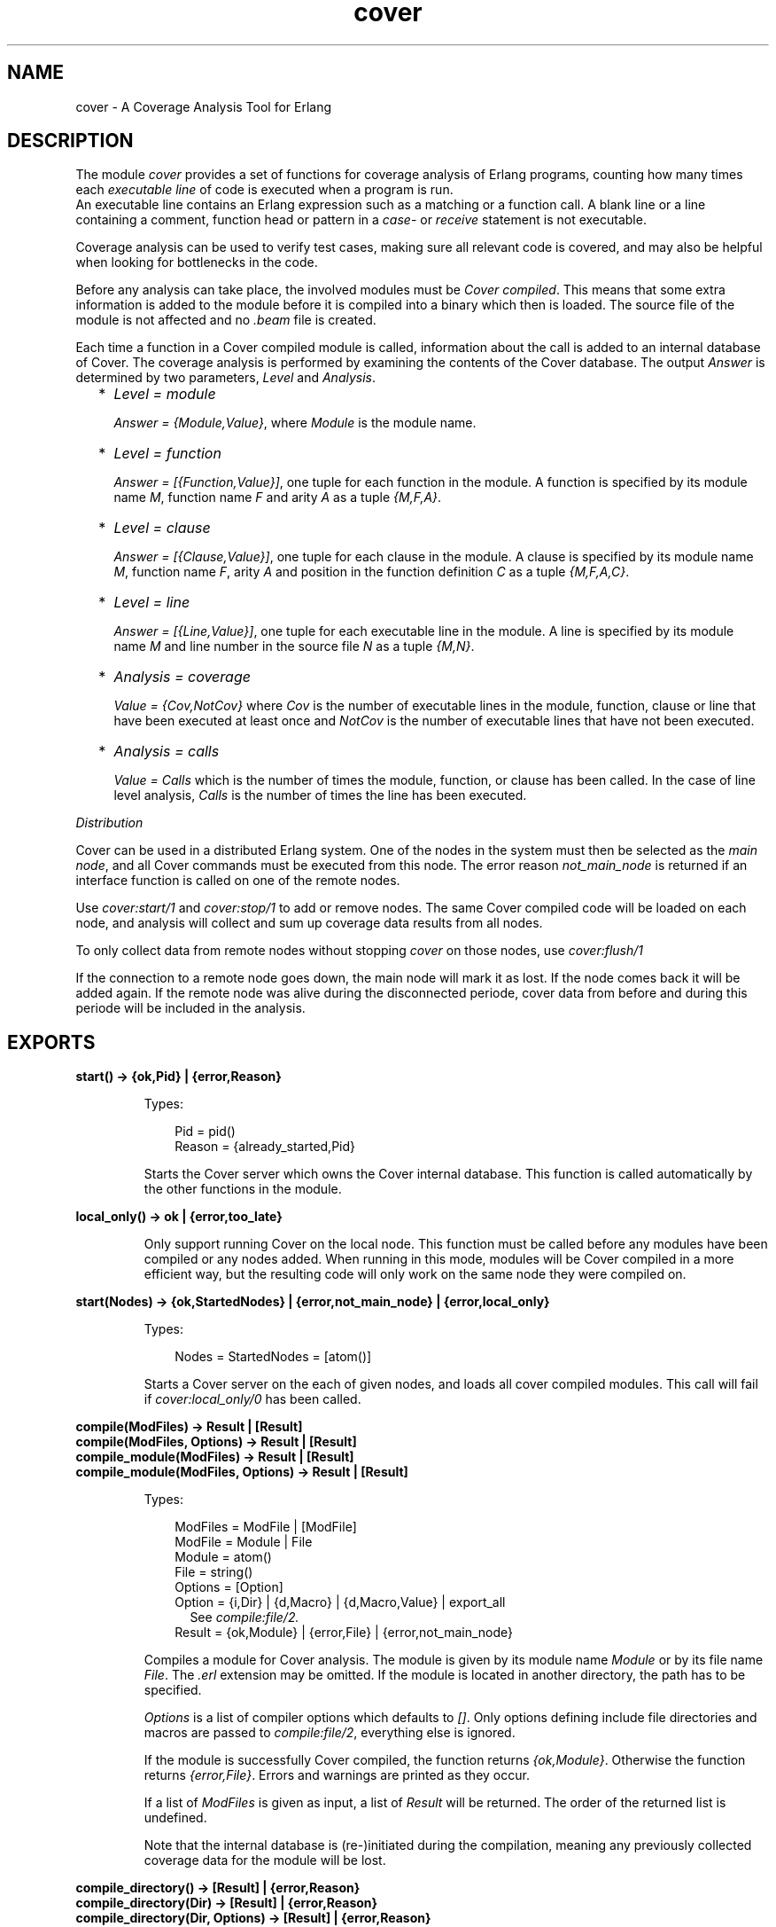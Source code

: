 .TH cover 3 "tools 3.3.1.1" "Ericsson AB" "Erlang Module Definition"
.SH NAME
cover \- A Coverage Analysis Tool for Erlang
.SH DESCRIPTION
.LP
The module \fIcover\fR\& provides a set of functions for coverage analysis of Erlang programs, counting how many times each \fIexecutable line\fR\& of code is executed when a program is run\&. 
.br
An executable line contains an Erlang expression such as a matching or a function call\&. A blank line or a line containing a comment, function head or pattern in a \fIcase\fR\&- or \fIreceive\fR\& statement is not executable\&.
.LP
Coverage analysis can be used to verify test cases, making sure all relevant code is covered, and may also be helpful when looking for bottlenecks in the code\&.
.LP
Before any analysis can take place, the involved modules must be \fICover compiled\fR\&\&. This means that some extra information is added to the module before it is compiled into a binary which then is loaded\&. The source file of the module is not affected and no \fI\&.beam\fR\& file is created\&.
.LP
Each time a function in a Cover compiled module is called, information about the call is added to an internal database of Cover\&. The coverage analysis is performed by examining the contents of the Cover database\&. The output \fIAnswer\fR\& is determined by two parameters, \fILevel\fR\& and \fIAnalysis\fR\&\&.
.RS 2
.TP 2
*
\fILevel = module\fR\&
.RS 2
.LP
\fIAnswer = {Module,Value}\fR\&, where \fIModule\fR\& is the module name\&.
.RE
.LP
.TP 2
*
\fILevel = function\fR\&
.RS 2
.LP
\fIAnswer = [{Function,Value}]\fR\&, one tuple for each function in the module\&. A function is specified by its module name \fIM\fR\&, function name \fIF\fR\& and arity \fIA\fR\& as a tuple \fI{M,F,A}\fR\&\&.
.RE
.LP
.TP 2
*
\fILevel = clause\fR\&
.RS 2
.LP
\fIAnswer = [{Clause,Value}]\fR\&, one tuple for each clause in the module\&. A clause is specified by its module name \fIM\fR\&, function name \fIF\fR\&, arity \fIA\fR\& and position in the function definition \fIC\fR\& as a tuple \fI{M,F,A,C}\fR\&\&.
.RE
.LP
.TP 2
*
\fILevel = line\fR\&
.RS 2
.LP
\fIAnswer = [{Line,Value}]\fR\&, one tuple for each executable line in the module\&. A line is specified by its module name \fIM\fR\& and line number in the source file \fIN\fR\& as a tuple \fI{M,N}\fR\&\&.
.RE
.LP
.TP 2
*
\fIAnalysis = coverage\fR\&
.RS 2
.LP
\fIValue = {Cov,NotCov}\fR\& where \fICov\fR\& is the number of executable lines in the module, function, clause or line that have been executed at least once and \fINotCov\fR\& is the number of executable lines that have not been executed\&.
.RE
.LP
.TP 2
*
\fIAnalysis = calls\fR\&
.RS 2
.LP
\fIValue = Calls\fR\& which is the number of times the module, function, or clause has been called\&. In the case of line level analysis, \fICalls\fR\& is the number of times the line has been executed\&.
.RE
.LP
.RE

.LP
\fIDistribution\fR\&
.LP
Cover can be used in a distributed Erlang system\&. One of the nodes in the system must then be selected as the \fImain node\fR\&, and all Cover commands must be executed from this node\&. The error reason \fInot_main_node\fR\& is returned if an interface function is called on one of the remote nodes\&.
.LP
Use \fIcover:start/1\fR\& and \fIcover:stop/1\fR\& to add or remove nodes\&. The same Cover compiled code will be loaded on each node, and analysis will collect and sum up coverage data results from all nodes\&.
.LP
To only collect data from remote nodes without stopping \fIcover\fR\& on those nodes, use \fIcover:flush/1\fR\&
.LP
If the connection to a remote node goes down, the main node will mark it as lost\&. If the node comes back it will be added again\&. If the remote node was alive during the disconnected periode, cover data from before and during this periode will be included in the analysis\&.
.SH EXPORTS
.LP
.B
start() -> {ok,Pid} | {error,Reason}
.br
.RS
.LP
Types:

.RS 3
Pid = pid()
.br
Reason = {already_started,Pid}
.br
.RE
.RE
.RS
.LP
Starts the Cover server which owns the Cover internal database\&. This function is called automatically by the other functions in the module\&.
.RE
.LP
.B
local_only() -> ok | {error,too_late}
.br
.RS
.LP
Only support running Cover on the local node\&. This function must be called before any modules have been compiled or any nodes added\&. When running in this mode, modules will be Cover compiled in a more efficient way, but the resulting code will only work on the same node they were compiled on\&.
.RE
.LP
.B
start(Nodes) -> {ok,StartedNodes} | {error,not_main_node} | {error,local_only}
.br
.RS
.LP
Types:

.RS 3
Nodes = StartedNodes = [atom()]
.br
.RE
.RE
.RS
.LP
Starts a Cover server on the each of given nodes, and loads all cover compiled modules\&. This call will fail if \fIcover:local_only/0\fR\& has been called\&.
.RE
.LP
.B
compile(ModFiles) -> Result | [Result]
.br
.B
compile(ModFiles, Options) -> Result | [Result]
.br
.B
compile_module(ModFiles) -> Result | [Result]
.br
.B
compile_module(ModFiles, Options) -> Result | [Result]
.br
.RS
.LP
Types:

.RS 3
ModFiles = ModFile | [ModFile]
.br
ModFile = Module | File
.br
 Module = atom()
.br
 File = string()
.br
Options = [Option]
.br
 Option = {i,Dir} | {d,Macro} | {d,Macro,Value} | export_all
.br
.RS 2
See \fIcompile:file/2\&.\fR\&
.RE
Result = {ok,Module} | {error,File} | {error,not_main_node}
.br
.RE
.RE
.RS
.LP
Compiles a module for Cover analysis\&. The module is given by its module name \fIModule\fR\& or by its file name \fIFile\fR\&\&. The \fI\&.erl\fR\& extension may be omitted\&. If the module is located in another directory, the path has to be specified\&.
.LP
\fIOptions\fR\& is a list of compiler options which defaults to \fI[]\fR\&\&. Only options defining include file directories and macros are passed to \fIcompile:file/2\fR\&, everything else is ignored\&.
.LP
If the module is successfully Cover compiled, the function returns \fI{ok,Module}\fR\&\&. Otherwise the function returns \fI{error,File}\fR\&\&. Errors and warnings are printed as they occur\&.
.LP
If a list of \fIModFiles\fR\& is given as input, a list of \fIResult\fR\& will be returned\&. The order of the returned list is undefined\&.
.LP
Note that the internal database is (re-)initiated during the compilation, meaning any previously collected coverage data for the module will be lost\&.
.RE
.LP
.B
compile_directory() -> [Result] | {error,Reason}
.br
.B
compile_directory(Dir) -> [Result] | {error,Reason}
.br
.B
compile_directory(Dir, Options) -> [Result] | {error,Reason}
.br
.RS
.LP
Types:

.RS 3
Dir = string()
.br
Options = [Option]
.br
.RS 2
See \fIcompile_module/1,2\fR\&
.RE
Result = {ok,Module} | {error,File} | {error,not_main_node}
.br
.RS 2
See \fIcompile_module/1,2\fR\&
.RE
Reason = eacces | enoent
.br
.RE
.RE
.RS
.LP
Compiles all modules (\fI\&.erl\fR\& files) in a directory \fIDir\fR\& for Cover analysis the same way as \fIcompile_module/1,2\fR\& and returns a list with the return values\&.
.LP
\fIDir\fR\& defaults to the current working directory\&.
.LP
The function returns \fI{error,eacces}\fR\& if the directory is not readable or \fI{error,enoent}\fR\& if the directory does not exist\&.
.RE
.LP
.B
compile_beam(ModFiles) -> Result | [Result]
.br
.RS
.LP
Types:

.RS 3
ModFiles = ModFile | [ModFile]
.br
ModFile = Module | BeamFile
.br
 Module = atom()
.br
 BeamFile = string()
.br
Result = {ok,Module} | {error,BeamFile} | {error,Reason}
.br
 Reason = non_existing | {no_abstract_code,BeamFile} | {encrypted_abstract_code,BeamFile} | {already_cover_compiled,no_beam_found,Module} | not_main_node
.br
.RE
.RE
.RS
.LP
Does the same as \fIcompile/1,2\fR\&, but uses an existing \fI\&.beam\fR\& file as base, i\&.e\&. the module is not compiled from source\&. Thus \fIcompile_beam/1\fR\& is faster than \fIcompile/1,2\fR\&\&.
.LP
Note that the existing \fI\&.beam\fR\& file must contain \fIabstract code\fR\&, i\&.e\&. it must have been compiled with the \fIdebug_info\fR\& option\&. If not, the error reason \fI{no_abstract_code,BeamFile}\fR\& is returned\&. If the abstract code is encrypted, and no key is available for decrypting it, the error reason \fI{encrypted_abstract_code,BeamFile}\fR\& is returned\&.
.LP
If only the module name (i\&.e\&. not the full name of the \fI\&.beam\fR\& file) is given to this function, the \fI\&.beam\fR\& file is found by calling \fIcode:which(Module)\fR\&\&. If no \fI\&.beam\fR\& file is found, the error reason \fInon_existing\fR\& is returned\&. If the module is already cover compiled with \fIcompile_beam/1\fR\&, the \fI\&.beam\fR\& file will be picked from the same location as the first time it was compiled\&. If the module is already cover compiled with \fIcompile/1,2\fR\&, there is no way to find the correct \fI\&.beam\fR\& file, so the error reason \fI{already_cover_compiled,no_beam_found,Module}\fR\& is returned\&.
.LP
\fI{error,BeamFile}\fR\& is returned if the compiled code cannot be loaded on the node\&.
.LP
If a list of \fIModFiles\fR\& is given as input, a list of \fIResult\fR\& will be returned\&. The order of the returned list is undefined\&.
.RE
.LP
.B
compile_beam_directory() -> [Result] | {error,Reason}
.br
.B
compile_beam_directory(Dir) -> [Result] | {error,Reason}
.br
.RS
.LP
Types:

.RS 3
Dir = string()
.br
Result = See compile_beam/1
.br
Reason = eacces | enoent
.br
.RE
.RE
.RS
.LP
Compiles all modules (\fI\&.beam\fR\& files) in a directory \fIDir\fR\& for Cover analysis the same way as \fIcompile_beam/1\fR\& and returns a list with the return values\&.
.LP
\fIDir\fR\& defaults to the current working directory\&.
.LP
The function returns \fI{error,eacces}\fR\& if the directory is not readable or \fI{error,enoent}\fR\& if the directory does not exist\&.
.RE
.LP
.B
analyse() -> {result,Ok,Fail} | {error,not_main_node}
.br
.B
analyse(Modules) -> OneResult | {result,Ok,Fail} | {error,not_main_node}
.br
.B
analyse(Analysis) -> {result,Ok,Fail} | {error,not_main_node}
.br
.B
analyse(Level) -> {result,Ok,Fail} | {error,not_main_node}
.br
.B
analyse(Modules, Analysis) -> OneResult | {result,Ok,Fail} | {error,not_main_node}
.br
.B
analyse(Modules, Level) -> OneResult | {result,Ok,Fail} | {error,not_main_node}
.br
.B
analyse(Analysis, Level) -> {result,Ok,Fail} | {error,not_main_node}
.br
.B
analyse(Modules, Analysis, Level) -> OneResult | {result,Ok,Fail} | {error,not_main_node}
.br
.RS
.LP
Types:

.RS 3
Modules = Module | [Module]
.br
Module = atom() 
.br
Analysis = coverage | calls
.br
Level = line | clause | function | module
.br
OneResult = {ok,{Module,Value}} | {ok,[{Item,Value}]} | {error, Error}
.br
 Item = Line | Clause | Function
.br
 Line = {M,N}
.br
 Clause = {M,F,A,C}
.br
 Function = {M,F,A}
.br
 M = F = atom()
.br
 N = A = C = integer()
.br
 Value = {Cov,NotCov} | Calls
.br
 Cov = NotCov = Calls = integer()
.br
 Error = {not_cover_compiled,Module}
.br
Ok = [{Module,Value}] | [{Item,Value}]
.br
Fail = [Error]
.br
.RE
.RE
.RS
.LP
Performs analysis of one or more Cover compiled modules, as specified by \fIAnalysis\fR\& and \fILevel\fR\& (see above), by examining the contents of the internal database\&.
.LP
\fIAnalysis\fR\& defaults to \fIcoverage\fR\& and \fILevel\fR\& defaults to \fIfunction\fR\&\&.
.LP
If \fIModules\fR\& is an atom (one module), the return will be \fIOneResult\fR\&, else the return will be \fI{result,Ok,Fail}\fR\&\&.
.LP
If \fIModules\fR\& is not given, all modules that have data in the cover data table, are analysed\&. Note that this includes both cover compiled modules and imported modules\&.
.LP
If a given module is not Cover compiled, this is indicated by the error reason \fI{not_cover_compiled,Module}\fR\&\&.
.RE
.LP
.B
analyse_to_file() -> {result,Ok,Fail} | {error,not_main_node}
.br
.B
analyse_to_file(Modules) -> Answer | {result,Ok,Fail} | {error,not_main_node}
.br
.B
analyse_to_file(Options) -> {result,Ok,Fail} | {error,not_main_node}
.br
.B
analyse_to_file(Modules,Options) -> Answer | {result,Ok,Fail} | {error,not_main_node}
.br
.RS
.LP
Types:

.RS 3
Modules = Module | [Module]
.br
Module = atom()
.br
OutFile = OutDir = string()
.br
Options = [Option]
.br
Option = html | {outfile,OutFile} | {outdir,OutDir}
.br
Answer = {ok,OutFile} | {error,Error}
.br
Ok = [OutFile]
.br
Fail = [Error]
.br
Error = {not_cover_compiled,Module} | {file,File,Reason} | {no_source_code_found,Module}
.br
 File = string()
.br
 Reason = term()
.br
.RE
.RE
.RS
.LP
Makes copies of the source file for the given modules, where it for each executable line is specified how many times it has been executed\&.
.LP
The output file \fIOutFile\fR\& defaults to \fIModule\&.COVER\&.out\fR\&, or \fIModule\&.COVER\&.html\fR\& if the option \fIhtml\fR\& was used\&.
.LP
If \fIModules\fR\& is an atom (one module), the return will be \fIAnswer\fR\&, else the return will be a list, \fI{result,Ok,Fail}\fR\&\&.
.LP
If \fIModules\fR\& is not given, all modules that have data in the cover data table, are analysed\&. Note that this includes both cover compiled modules and imported modules\&.
.LP
If a module is not Cover compiled, this is indicated by the error reason \fI{not_cover_compiled,Module}\fR\&\&.
.LP
If the source file and/or the output file cannot be opened using \fIfile:open/2\fR\&, the function returns \fI{error,{file,File,Reason}}\fR\& where \fIFile\fR\& is the file name and \fIReason\fR\& is the error reason\&.
.LP
If a module was cover compiled from the \fI\&.beam\fR\& file, i\&.e\&. using \fIcompile_beam/1\fR\& or \fIcompile_beam_directory/0,1\fR\&, it is assumed that the source code can be found in the same directory as the \fI\&.beam\fR\& file, in \fI\&.\&./src\fR\& relative to that directory, or using the source path in \fIModule:module_info(compile)\fR\&\&. When using the latter, two paths are examined: first the one constructed by joining \fI\&.\&./src\fR\& and the tail of the compiled path below a trailing \fIsrc\fR\& component, then the compiled path itself\&. If no source code is found, this is indicated by the error reason \fI{no_source_code_found,Module}\fR\&\&.
.RE
.LP
.B
async_analyse_to_file(Module) -> 
.br
.B
async_analyse_to_file(Module,Options) -> 
.br
.B
async_analyse_to_file(Module, OutFile) -> 
.br
.B
async_analyse_to_file(Module, OutFile, Options) -> pid()
.br
.RS
.LP
Types:

.RS 3
Module = atom()
.br
OutFile = string()
.br
Options = [Option]
.br
Option = html
.br
Error = {not_cover_compiled,Module} | {file,File,Reason} | {no_source_code_found,Module} | not_main_node
.br
 File = string()
.br
 Reason = term()
.br
.RE
.RE
.RS
.LP
This function works exactly the same way as \fBanalyse_to_file\fR\& except that it is asynchronous instead of synchronous\&. The spawned process will link with the caller when created\&. If an \fIError\fR\& occurs while doing the cover analysis the process will crash with the same error reason as \fBanalyse_to_file\fR\& would return\&.
.RE
.LP
.B
modules() -> [Module] | {error,not_main_node}
.br
.RS
.LP
Types:

.RS 3
Module = atom()
.br
.RE
.RE
.RS
.LP
Returns a list with all modules that are currently Cover compiled\&.
.RE
.LP
.B
imported_modules() -> [Module] | {error,not_main_node}
.br
.RS
.LP
Types:

.RS 3
Module = atom()
.br
.RE
.RE
.RS
.LP
Returns a list with all modules for which there are imported data\&.
.RE
.LP
.B
imported() -> [File] | {error,not_main_node}
.br
.RS
.LP
Types:

.RS 3
File = string()
.br
.RE
.RE
.RS
.LP
Returns a list with all imported files\&.
.RE
.LP
.B
which_nodes() -> [Node] | {error,not_main_node}
.br
.RS
.LP
Types:

.RS 3
Node = atom()
.br
.RE
.RE
.RS
.LP
Returns a list with all nodes that are part of the coverage analysis\&. Note that the current node is not returned\&. This node is always part of the analysis\&.
.RE
.LP
.B
is_compiled(Module) -> {file,File} | false | {error,not_main_node}
.br
.RS
.LP
Types:

.RS 3
Module = atom()
.br
Beam = string()
.br
.RE
.RE
.RS
.LP
Returns \fI{file,File}\fR\& if the module \fIModule\fR\& is Cover compiled, or \fIfalse\fR\& otherwise\&. \fIFile\fR\& is the \fI\&.erl\fR\& file used by \fIcover:compile_module/1,2\fR\& or the \fI\&.beam\fR\& file used by \fIcompile_beam/1\fR\&\&.
.RE
.LP
.B
reset(Module) ->
.br
.B
reset() -> ok | {error,not_main_node}
.br
.RS
.LP
Types:

.RS 3
Module = atom()
.br
.RE
.RE
.RS
.LP
Resets all coverage data for a Cover compiled module \fIModule\fR\& in the Cover database on all nodes\&. If the argument is omitted, the coverage data will be reset for all modules known by Cover\&.
.LP
If \fIModule\fR\& is not Cover compiled, the function returns \fI{error,{not_cover_compiled,Module}}\fR\&\&.
.RE
.LP
.B
export(ExportFile)
.br
.B
export(ExportFile,Module) -> ok | {error,Reason}
.br
.RS
.LP
Types:

.RS 3
ExportFile = string()
.br
Module = atom()
.br
Reason = {not_cover_compiled,Module} | {cant_open_file,ExportFile,Reason} | not_main_node
.br
.RE
.RE
.RS
.LP
Exports the current coverage data for \fIModule\fR\& to the file \fIExportFile\fR\&\&. It is recommended to name the \fIExportFile\fR\& with the extension \fI\&.coverdata\fR\&, since other filenames cannot be read by the web based interface to cover\&.
.LP
If \fIModule\fR\& is not given, data for all Cover compiled or earlier imported modules is exported\&.
.LP
This function is useful if coverage data from different systems is to be merged\&.
.LP
See also \fIcover:import/1\fR\&
.RE
.LP
.B
import(ExportFile) -> ok | {error,Reason}
.br
.RS
.LP
Types:

.RS 3
ExportFile = string()
.br
Reason = {cant_open_file,ExportFile,Reason} | not_main_node
.br
.RE
.RE
.RS
.LP
Imports coverage data from the file \fIExportFile\fR\& created with \fIcover:export/1,2\fR\&\&. Any analysis performed after this will include the imported data\&.
.LP
Note that when compiling a module \fIall existing coverage data is removed\fR\&, including imported data\&. If a module is already compiled when data is imported, the imported data is \fIadded\fR\& to the existing coverage data\&.
.LP
Coverage data from several export files can be imported into one system\&. The coverage data is then added up when analysing\&.
.LP
Coverage data for a module cannot be imported from the same file twice unless the module is first reset or compiled\&. The check is based on the filename, so you can easily fool the system by renaming your export file\&.
.LP
See also \fIcover:export/1,2\fR\&
.RE
.LP
.B
stop() -> ok | {error,not_main_node}
.br
.RS
.LP
Stops the Cover server and unloads all Cover compiled code\&.
.RE
.LP
.B
stop(Nodes) -> ok | {error,not_main_node}
.br
.RS
.LP
Types:

.RS 3
Nodes = [atom()]
.br
.RE
.RE
.RS
.LP
Stops the Cover server and unloads all Cover compiled code on the given nodes\&. Data stored in the Cover database on the remote nodes is fetched and stored on the main node\&.
.RE
.LP
.B
flush(Nodes) -> ok | {error,not_main_node}
.br
.RS
.LP
Types:

.RS 3
Nodes = [atom()]
.br
.RE
.RE
.RS
.LP
Fetch data from the Cover database on the remote nodes and stored on the main node\&.
.RE
.SH "SEE ALSO"

.LP
code(3), compile(3)